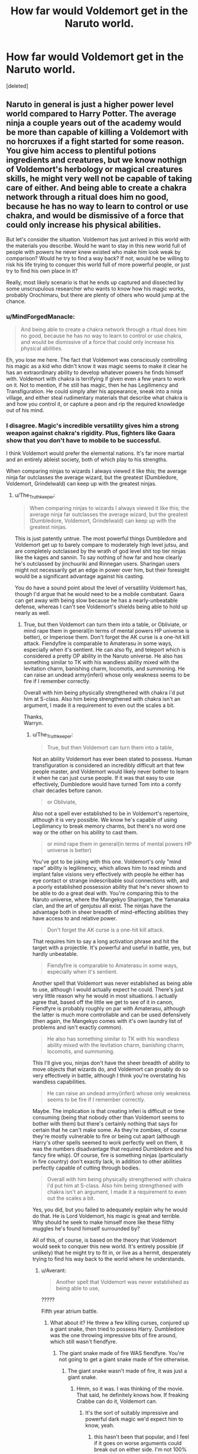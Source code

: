 #+TITLE: How far would Voldemort get in the Naruto world.

* How far would Voldemort get in the Naruto world.
:PROPERTIES:
:Score: 0
:DateUnix: 1526777564.0
:DateShort: 2018-May-20
:FlairText: Discussion
:END:
[deleted]


** Naruto in general is just a higher power level world compared to Harry Potter. The average ninja a couple years out of the academy would be more than capable of killing a Voldemort with no horcruxes if a fight started for some reason. You give him access to plentiful potions ingredients and creatures, but we know nothign of Voldemort's herbology or magical creatures skills, he might very well not be capable of taking care of either. And being able to create a chakra network through a ritual does him no good, because he has no way to learn to control or use chakra, and would be dismissive of a force that could only increase his physical abilities.

But let's consider the situation. Voldemort has just arrived in this world with the materials you describe. Would he want to stay in this new world full of people with powers he never knew existed who make him look weak by comparison? Would he try to find a way back? If not, would he be willing to risk his life trying to conquer this world full of more powerful people, or just try to find his own place in it?

Really, most likely scenario is that he ends up captured and dissected by some unscrupulous researcher who wants to know how his magic works, probably Orochimaru, but there are plenty of others who would jump at the chance.
:PROPERTIES:
:Author: The_Truthkeeper
:Score: 11
:DateUnix: 1526778910.0
:DateShort: 2018-May-20
:END:

*** u/MindForgedManacle:
#+begin_quote
  And being able to create a chakra network through a ritual does him no good, because he has no way to learn to control or use chakra, and would be dismissive of a force that could only increase his physical abilities.
#+end_quote

Eh, you lose me here. The fact that Voldemort was consciously controlling his magic as a kid who didn't know it was magic seems to make it clear he has an extraordinary ability to develop whatever powers he finds himself with. Voldemort with chakra is terrifying if given even a few years to work on it. Not to mention, if he still has magic, then he has Legilimency and Transfiguration. He could simply alter his appearance, sneak into a ninja village, and either steal rudimentary materials that describe what chakra is and how you control it, or capture a peon and rip the required knowledge out of his mind.
:PROPERTIES:
:Author: MindForgedManacle
:Score: 7
:DateUnix: 1526781572.0
:DateShort: 2018-May-20
:END:


*** I disagree. Magic's incredible versatility gives him a strong weapon against chakra's rigidity. Plus, fighters like Gaara show that you don't have to mobile to be successful.

I think Voldemort would prefer the elemental nations. It's far more martial and an entirely ableist society, both of which play to his strengths.

When comparing ninjas to wizards I always viewed it like this; the average ninja far outclasses the average wizard, but the greatest (Dumbledore, Voldemort, Grindelwald) can keep up with the greatest ninjas.
:PROPERTIES:
:Author: patil-triplet
:Score: 3
:DateUnix: 1526779611.0
:DateShort: 2018-May-20
:END:

**** u/The_Truthkeeper:
#+begin_quote
  When comparing ninjas to wizards I always viewed it like this; the average ninja far outclasses the average wizard, but the greatest (Dumbledore, Voldemort, Grindelwald) can keep up with the greatest ninjas.
#+end_quote

This is just patently untrue. The most powerful things Dumbledore and Voldemort get up to barely compare to moderately high level jutsu, and are completely outclassed by the wrath of god level shit top tier ninjas like the kages and sannin. To say nothing of how far and how clearly he's outclassed by jinchuuriki and Rinnegan users. Sharingan users might not necessarily get an edge in power over him, but their foresight would be a significant advantage against his casting.

You do have a sound point about the level of versatility Voldemort has, though I'd argue that he would need to be a mobile combatant. Gaara can get away with being slow because he has a nearly-unbeatable defense, whereas I can't see Voldemort's shields being able to hold up nearly as well.
:PROPERTIES:
:Author: The_Truthkeeper
:Score: 6
:DateUnix: 1526780344.0
:DateShort: 2018-May-20
:END:

***** True, but then Voldemort can turn them into a table, or Obliviate, or mind rape them in general(in terms of mental powers HP universe is better), or Imperiose them. Don't forget the AK curse is a one-hit kill attack. Fiendyfire is comparable to Amaterasu in some ways, especially when it's sentient. He can also fly, and teleport which is considered a pretty OP ability in the Naruto universe. He also has something similar to TK with his wandless ability mixed with the levitation charm, banishing charm, locomotis, and summoning. He can raise an undead army(inferi) whose only weakness seems to be fire if I remember correctly.

Overall with him being physically strengthened with chakra i'd put him at S-class. Also him being strengthened with chakra isn't an argument, I made it a requirement to even out the scales a bit.

Thanks,\\
Warryn.
:PROPERTIES:
:Author: Wassa110
:Score: 3
:DateUnix: 1526783151.0
:DateShort: 2018-May-20
:END:

****** u/The_Truthkeeper:
#+begin_quote
  True, but then Voldemort can turn them into a table,
#+end_quote

Not an ability Voldemort has ever been stated to possess. Human transfiguration is considered an incredibly difficult art that few people master, and Voldemort would likely never bother to learn it when he can just curse people. If it was that easy to use effectively, Dumbledore would have turned Tom into a comfy chair decades before canon.

#+begin_quote
  or Obliviate,
#+end_quote

Also not a spell ever established to be in Voldemort's repertoire, although it is very possible. We know he's capable of using Legilimancy to break memory charms, but there's no word one way or the other on his ability to cast them.

#+begin_quote
  or mind rape them in general(in terms of mental powers HP universe is better)
#+end_quote

You've got to be joking with this one. Voldemort's only "mind rape" ability is legilimency, which allows him to read minds and implant false visions very effectively with people he either has eye contact or strange indescribable soul connections with, and a poorly established possession ability that he's never shown to be able to do a great deal with. You're comparing this to the Naruto universe, where the Mangekyo Sharingan, the Yamanaka clan, and the art of genjutsu all exist. The ninjas have the advantage both in sheer breadth of mind-effecting abilities they have access to and relative power.

#+begin_quote
  Don't forget the AK curse is a one-hit kill attack.
#+end_quote

That requires him to say a long activation phrase and hit the target with a projectile. It's powerful and useful in battle, yes, but hardly unbeatable.

#+begin_quote
  Fiendyfire is comparable to Amaterasu in some ways, especially when it's sentient.
#+end_quote

Another spell that Voldemort was never established as being able to use, although I would actually expect he could. There's just very little reason why he would in most situations. I actually agree that, based off the little we get to see of it in canon, Fiendfyre is probably roughly on par with Amaterasu, although the latter is much more controllable and can be used defensively (then again, the Mangekyo comes with it's own laundry list of problems and isn't exactly common).

#+begin_quote
  He also has something similar to TK with his wandless ability mixed with the levitation charm, banishing charm, locomotis, and summoning.
#+end_quote

This I'll give you, ninjas don't have the sheer breadth of ability to move objects that wizards do, and Voldemort can proably do so very effectively in battle, although I think you're overstating his wandless capabilities.

#+begin_quote
  He can raise an undead army(inferi) whose only weakness seems to be fire if I remember correctly.
#+end_quote

Maybe. The implication is that creating inferi is difficult or time consuming (being that nobody other than Voldemort seems to bother with them) but there's certainly nothing that says for certain that he can't make some. As they're zombies, of course they're mostly vulnerable to fire or being cut apart (although Harry's other spells seemed to work perfectly well on them, it was the numbers disadvantage that required Dumbledore and his fancy fire whip). Of course, fire is something ninjas (particularly in fire country) don't exactly lack, in addition to other abilities perfectly capable of cutting through bodies.

#+begin_quote
  Overall with him being physically strengthened with chakra i'd put him at S-class. Also him being strengthened with chakra isn't an argument, I made it a requirement to even out the scales a bit.
#+end_quote

Yes, you did, but you failed to adequately explain why he would do that. He is Lord Voldemort, his magic is great and terrible. Why should he seek to make himself more like these filthy muggles he's found himself surrounded by?

All of this, of course, is based on the theory that Voldemort would seek to conquer this new world. It's entirely possible (if unlikely) that he might try to fit in, or live as a hermit, desperately trying to find his way back to the world where he understands.
:PROPERTIES:
:Author: The_Truthkeeper
:Score: 1
:DateUnix: 1526789192.0
:DateShort: 2018-May-20
:END:

******* u/Averant:
#+begin_quote
  Another spell that Voldemort was never established as being able to use,
#+end_quote

?????

Fifth year atrium battle.
:PROPERTIES:
:Author: Averant
:Score: 3
:DateUnix: 1526790882.0
:DateShort: 2018-May-20
:END:

******** What about it? He threw a few killing curses, conjured up a giant snake, then tried to possess Harry. Dumbledore was the one throwing impressive bits of fire around, which still wasn't fiendfyre.
:PROPERTIES:
:Author: The_Truthkeeper
:Score: 1
:DateUnix: 1526796527.0
:DateShort: 2018-May-20
:END:

********* The giant snake made of fire WAS fiendfyre. You're not going to get a giant snake made of fire otherwise.
:PROPERTIES:
:Author: Averant
:Score: 4
:DateUnix: 1526797345.0
:DateShort: 2018-May-20
:END:

********** The giant snake wasn't made of fire, it was just a giant snake.
:PROPERTIES:
:Author: The_Truthkeeper
:Score: 2
:DateUnix: 1526797465.0
:DateShort: 2018-May-20
:END:

*********** Hmm, so it was. I was thinking of the movie. That said, he definitely knows how. If freaking Crabbe can do it, Voldemort can.
:PROPERTIES:
:Author: Averant
:Score: 6
:DateUnix: 1526797729.0
:DateShort: 2018-May-20
:END:

************ It's the sort of suitably impressive and powerful dark magic we'd expect him to know, yeah.
:PROPERTIES:
:Author: The_Truthkeeper
:Score: 1
:DateUnix: 1526797850.0
:DateShort: 2018-May-20
:END:

************* this hasn't been that popular, and I feel if it goes on worse arguments could break out on either side. I'm not 100% agreeable to some opinions, and neither are a few people, and I feel it could just go on, and on. I may have over-estimated a lot of Voldemort's abilities, and i'm just tired of the convo/argument/discussion now. So i'm going to delete it really soon, so if anyone has any last minute post now's the time to reply.
:PROPERTIES:
:Author: Wassa110
:Score: 1
:DateUnix: 1526819728.0
:DateShort: 2018-May-20
:END:


************ this hasn't been that popular, and I feel if it goes on worse arguments could break out on either side. I'm not 100% agreeable to some opinions, and neither are a few people, and I feel it could just go on, and on. I may have over-estimated a lot of Voldemort's abilities, and i'm just tired of the convo/argument/discussion now. So i'm going to delete it really soon, so if anyone has any last minute post now's the time to reply.
:PROPERTIES:
:Author: Wassa110
:Score: 1
:DateUnix: 1526819721.0
:DateShort: 2018-May-20
:END:

************* Personally I wouldn't delete it. There's been some decent discussion and I haven't seen any tempers flying yet. Mostly we're debating with a lack of hard knowledge here, which leads to a lot of opinionated posts, but that happens more often than not on this sub anyway...

Your choice though, I can understand if you feel this could get out of hand.
:PROPERTIES:
:Author: Averant
:Score: 1
:DateUnix: 1526821946.0
:DateShort: 2018-May-20
:END:


******* If you read the wikia of Voldemort you'll see that he has shown instances of animal to human transfiguration, and the ability to modify memories, and he even tortured others to madness through just pure mental manipulation(according to Snape).

Also I believe the Imperious curse has no light show accompanying it, it's instant. With Apparation at his command along with flight, and chakra strengthening him, along with inferi, and such he could go quite far in the Naruto world.

The point of this is to see how far he'd get, not become a hermit. Also it's actually said(at least in the wikia) that he's proficient in magical telekinesis, removing the masks of his death eaters in GOF, disarming Harry with a wave of his hand, lazily flinging a dead troll aside with a wave of his hand. Just read the magical abilities & skills in the wikia before you reply back, i'm not the best when trying to convey my reasonings.

[[http://harrypotter.wikia.com/wiki/Tom_Riddle]]

Thanks,\\
Warryn.
:PROPERTIES:
:Author: Wassa110
:Score: 2
:DateUnix: 1526795618.0
:DateShort: 2018-May-20
:END:

******** But the Imperius curse can be thrown off with sufficient force of will, can't it? Come up against a strong enough ninja, and it wouldn't do anything to them, they do train against mind control techniques and torture so that they don't spill village secrets.

Plenty of ninja had access to flight abilities, it's not totally unheard of in the Ninja world, it wouldn't be as big an advantage as you think it is, especially with the massive area of effect Jutsu they have access to.

The body flicker technique is something every half ass ninja has access to, and tons of them are able to move even faster than that just with physical strength, so what advantage would apparition have?
:PROPERTIES:
:Author: Killerz187
:Score: 2
:DateUnix: 1526799282.0
:DateShort: 2018-May-20
:END:

********* While I agree that end series Naruto, Sasuke, Madara, and Kagyua could kill him 97/100 times, he won't be killed by a no-name ninja. It's like asking why don't they do that with every ninja. Right at the beginning he might lose to a no-one, but after a few years with training with chakra, and also brushing up on his magic more it'd take someone of at least Neji at shippuden, and beyond to stand a chance at him.

Remember in this scenario he's not insane, and he gave himself a chakra network, and just the sheer variety of magic will help majorly. Heck Tobi became a serious threat, and his main trick was teleportation, and phasing. He's not a one-trick pony, but those two abilities solidified him as a major threat to a lot of people. So when someone comes along, and can do what Ibiki can to the mind as well as transfigure people at a whim, and summon sentient fire, as well as having trained with chakra to at the least reinforce his body, as well as flight, as well as limited telekinesis, as well as summon an undead army, and a host of other abilities he'd be classified as at least an A-class threat, if not S-class. If Hidan can become an S-class, then this version of Voldemort can.

You're seriously underestimating Voldemort, and overestimating the ninja of Naruto. I mean yes Naruto can sense limbo clones, but that's with senjutsu which less than 10 people in the last 50ish years could do. Also flight is a big deal, before the final fight only Onoki, and Madara, only two-three other people could do it(not including Gaara, and Deidra since they require a tool, or substance to achieve their version of flight) so it would provide at least a battleground advantage.

Lastly considering Voldemort can basically do a better version of Jiryia's camouflage technique(which very few ninjas can detect, all of them being high level ninja) with spells, that would also be a huge advantage.

Now i'm done, you can continue being as biased as you are, and I may still reply, but i'm for the most part done. You can't convince someone who doesn't want to be convinced.

Thanks,\\
Warryn.
:PROPERTIES:
:Author: Wassa110
:Score: 2
:DateUnix: 1526802162.0
:DateShort: 2018-May-20
:END:

********** OK. This is an argument based on pre-canon. Five years before in fact. 12-5=7- That's a year before the Uchiha Massacre. Which means that maybe it doesn't happen which means more Sharingans running around. Which in turn means more people that can detect Chakra running around. Let's not forget the Byakugan and Sensors that can also detect Chakra. All of this makes the point of HP-based-invisibility pointless.

Flight can be either impressive, or pointless.

Now who is it that he can run into at this point: the 9 Jinchuriki(2 of them are kids, but that doesn't mean they can't rage and turn into the tailed beast anyway) + the 5 Kage's, Orochumaru, Jiraya, the 11 members of Akatsuki, 5 or so members of each village that I don't know the names off of the top of my head. All of whom could beat him without too much issue. And the Akatsuki works in pairs. And running into the Kage without at least 2 bodyguards which are two of the members from their village that would be able to fight Voldemort and be able to beat him. Then the Jinchuriki is a bigger issue, but they are usually part of a strong team. I mean for Kumo that's the Kage, a Jinchuriki and two other bodyguards. Good luck with that one.
:PROPERTIES:
:Author: RedKorss
:Score: 2
:DateUnix: 1526812445.0
:DateShort: 2018-May-20
:END:

*********** Like I said in a previous post. You're discounting his intelligence. He's not just going to go in guns a blazing. He's not crazy either, so same rule applys. He's going to be smart about it, and maybe try infiltrating the system without giving away his true abilities away, and that's after he's gathered intel from some hapless civilian/bandit. Everyone here seems to forget that this guy is a genius. Just read my previous post, as i've grown somewhat tired of the subject, everything i'd want to say is in earlier posts to other commenters.

Thanks,\\
Warryn.
:PROPERTIES:
:Author: Wassa110
:Score: 1
:DateUnix: 1526813658.0
:DateShort: 2018-May-20
:END:

************ And Civilians and Bandits know how much exactly? Myths and legends, sure. But besides that, they know nothing. They don't know the limits of what one can do with chakra or how things work. And ifiltrating the system would be hard as he doesn't know the system. And the system in one country is different than the one in an other. Konoha = Team 7 legacy route. Suna = Kazekage descendancy route. Kumo = Raikage descendany route I suppose. And Kiri = seemingly whoever.

Then there's the power structure used within the village in general. There's nothing that tells us this will be easy for a foreigner to comprehend as there's enough debates within the fandom regarding how it is.

You seem rather hung up on the idea that Voldemort managed controlled magic at a young age as a proof that he mastered it. Which is not the case. That's like saying that you can control your anger so that it blows when your not at work to mean that you've successfully mastered anger-management. It isn't.

And you seem rather hung up on that anything that doesn't agree with your view to be biased. You don't post something without wanting criticism or ideas. You wanted people to agree with you and call it a day.

The work that goes into a normal fanfic is easily ten times as much when it's a crossover, so have fun with that.
:PROPERTIES:
:Author: RedKorss
:Score: 1
:DateUnix: 1526814633.0
:DateShort: 2018-May-20
:END:

************* this hasn't been that popular, and I feel if it goes on worse arguments could break out on either side. I'm not 100% agreeable to some opinions, and neither are a few people, and I feel it could just go on, and on. I may have over-estimated a lot of Voldemort's abilities, and i'm just tired of the convo/argument/discussion now. So i'm going to delete it really soon, so if anyone has any last minute post now's the time to reply.
:PROPERTIES:
:Author: Wassa110
:Score: 1
:DateUnix: 1526819753.0
:DateShort: 2018-May-20
:END:


********** Hidan was an S-class threat simply because of his Immunity to damage. He wasn't fast, or smart, or had any special techs, you just couldn't kill him. Inferi would be patently worse than Zetsu clones IMO, as they are slow, shambling corpses, so again, IMO it would be a non-issue for even Genin to deal with. Sentient fire is more dangerous in the HP universe because people can't deal with it, but I assume large scale water techniques would deal with it, along with the seal Jiraiya used to seal away Amaterasu. I still don't see Voldemort getting past the speed wall he is going to encounter, no matter how sane he is, or his ritual given chakra network. How is he going to stop himself from getting killed by people he can't even react to? In my opinion, there are too many ninja with too many varied techniques that have to deal with crazy shit all the time to be slowed down by a mind reader that can fly and move stuff around with his mind. Otherwise the Yamanaka would rule the world.

I really dislike when trying to have an argument with someone when they bust out the "You're so biased I'm done talking" shtick. You asked a question, and I posted counter points, now you're taking your ball home because you don't wanna play. Bye.
:PROPERTIES:
:Author: Killerz187
:Score: 2
:DateUnix: 1526806650.0
:DateShort: 2018-May-20
:END:

*********** this hasn't been that popular, and I feel if it goes on worse arguments could break out on either side. I'm not 100% agreeable to some opinions, and neither are a few people, and I feel it could just go on, and on. I may have over-estimated a lot of Voldemort's abilities, and i'm just tired of the convo/argument/discussion now. So i'm going to delete it really soon, so if anyone has any last minute post now's the time to reply.
:PROPERTIES:
:Author: Wassa110
:Score: 1
:DateUnix: 1526819763.0
:DateShort: 2018-May-20
:END:


*********** And I dislike when a person is clearly too biased to actually consider said arguments. Voldemort will have five years(until canon) to build up his speed, and with the type of genius that he is, it'll be a non-issue. He'd understand how outclassed he is, and will take steps to rectify it. Also he's not an idiot, he's not going to pull any truly dangerous moves until he knows he can win, or at the least stands a strong chance of winning. You're looking at his powers, but disregarding his intelligence. Large scale water jutsu could work, but it'd have to be either a really powerful shinobi with powerful water jutsu, or a lot of average shinobi with water jutsu, think Madara with his annihilation fire jutsu against the Shinobi Alliance. That's not an over-exaggeration either, Fiendyfire grows incredibly large, incredibly fast. You keep forgetting that this is a guy who has charisma, intelligence, and abilities this world has never seen, and the time to grow powerful enough to pose a threat. No-one knows of him, and as long as he's smart, and stealthy enough about it they won't until he's ready.

P.s. The reason I say you're biased is, because you keep bringing up the speed argument, and I keep explaining how that'll not be an issue, because of a variety of reasons, and then you ignore it.

Thanks,\\
Warryn.
:PROPERTIES:
:Author: Wassa110
:Score: 1
:DateUnix: 1526810672.0
:DateShort: 2018-May-20
:END:

************ I understand what you are saying, but canon Voldemort wasn't exactly what you would call a genius. Sure he was strong, and had people following him, but a genius he was not. It would take him longer than 5 years to get to the level of any accomplished ninja, especially starting from 0. He would have to develop a ritual to give him a chakra network, something he has no idea on how it works, and then do all the training from scratch, with no outside help. As smart and fearsome as he can be, not having any reference point to start with will kill his plans right off the bat. You say the ninja world has never seen techniques like his, but it also works in reverse, he would be out of his depth the second he landed in a new world. You do know ninja can sense each other across long distances right? Some unknown person in the ass end of nowhere doing traning and experimentation would draw attention in all the wrong ways. Assuming Voldemort would get to A rank in 5 years, then what? He wouldn't be able to rely on any spells that are visible, as they travel slow enough to be dodged by regular people. What then? He would have Fiendfyre, and an average level of speed, and high intellect. His flight would have an ill defined benefit and....? Levitating objects and banishing them at people likely wouldn't do anything, because of the speed factor, so he would have to rely solely on shinobi techniques to take people down. Where would he acquire those? Fresh genin don't exactly have jutsu libraries in their heads, and even then, how would he know to train in chakra natures?

Sure, make him S rank, give him every magic spell, and he would be dangerous, but it would be like dropping him into the DC universe and giving him Superman's powers.

In my opinion, the power scale between the two universes is too large to be surpassed just with smarts and charisma, unless you start stacking the deck in his favor and ignoring everyone else, but then what's the point?
:PROPERTIES:
:Author: Killerz187
:Score: 2
:DateUnix: 1526813703.0
:DateShort: 2018-May-20
:END:


******* Human Transfiguration is covered in NEWT transfiguration, starting in sixth year. Don't be silly, of course Voldemort can do it
:PROPERTIES:
:Author: MindForgedManacle
:Score: 1
:DateUnix: 1526838248.0
:DateShort: 2018-May-20
:END:


** In general terms? Voldemort is /fucked./

Ninjas probably won't even lose any Gennin to him once they get a handle on his abilities. Spells apparently take long enough to cast and move slow enough for normal humans to react to them from a distance of less than 30 feet. Gennin are enhanced enough through the use of chakra that they're more or less expected to be able to fight arbitrarily large numbers of normal, unenhanced, untrained (but not unexperienced) bandits by the time they're ever allowed to leave town.

Bandits who, for the most part, don't even seem to bother with bows because of how utterly worthless they are against ninjas because of their mobility and reaction speed.

And arrows shot from any bow worth a damn will be able to be fired and travel much faster than your average human can react to if fired within 30 feet.

Voldemorts biggest advantage will be apparation. Odds are the ninjas will not have any real answer for that direction, but they have had to deal with teleporters or people with techniques that allow them to move so fast from point to point that they might as well have teleported.

Some of his more esoteric abilities will be difficult, if not impossible to counter, but he's unlikely to be able to do anything more than terrorize the civilian population in areas where ninjas are not present.

So, best case scenario, He's constantly in wraith form because the moment he gets a new body and tries to do something, he's ganked by one of the human monsters roaming narutoland.

--------------

Now, if he gains access to chakra, I'm not really sure that helps much. Chakra seems to be very personal, compared to magic. While Voldemort does appear to have developed a few spells on his own, most of what we see is just him using spells that were created by others, if not necessarily common knowledge.

Compare that to Naruto ninjas. Sure, there's a few standard jutsus that everyone learns, but even by the Chunnin level, they seem to start branching out into personal styles and customizing their techniques to suit those styles. I have a theory that Kakashi is famous not just because he copies everything, but also because he /only/ has the one original technique -- whereas most jounin are probably using a whole stable of original techniques as the basis of their style. Because what is known is what can be countered.

Almost all of the s-rank villains we see in the show/manga fight using almost exclusively original or unique techniques.

Voldemort is a powerful wizard, but his power, at least in the books, is primarily ruthlessness with a dash of speed and spell selection.

And ninja have that in spades.
:PROPERTIES:
:Author: Astramancer_
:Score: 7
:DateUnix: 1526780827.0
:DateShort: 2018-May-20
:END:

*** Voldemort can also fly, has a range of spells that can make him invisible, soundless, and without smell. He has spells that are instant(as in no light to dodge, just straight up effect), and has a form of telekinesis(with the levitation charm, banishing charm, locomotis charm, and summoning charm). He has spells that can turn the environment against the enemy(ministry of magic fight), and can create his own undead army. Don't forget impressive wandless abilities, and a host of spells designed to f*** with the mind.

Thanks,\\
Warryn.
:PROPERTIES:
:Author: Wassa110
:Score: 3
:DateUnix: 1526783810.0
:DateShort: 2018-May-20
:END:


*** Almost no ninja are shown to have their own original techniques, I don't know where you got that from. In fact, actually inventing techniques seems quite rare, and even then it's usually (as with most things) derivative. Kakashi created Chidori because he couldn't combine the highest level of shape manipulation (Rasengan) with the mastered nature transformation utilizing the element he has an affinity towards (Lightning). Rasengan was derived from Minato's 3 year observation of Bee using Tailed Beast Bomb. Hiruzen created the Shuriken Shadow Clone based on one of his master's techniques (Shadow Clone from Tobirama), etc.

The only characters who really seem to create techniques are a few S-rank ninja like Hiruzen and Tobirama, most others are, at best, rare techniques.
:PROPERTIES:
:Author: MindForgedManacle
:Score: 1
:DateUnix: 1526781245.0
:DateShort: 2018-May-20
:END:


** Voldemort has a small number of spells and abilities that might make him succeed. If the assumption is that he is not insane and has chakra, he can simply slowly build up what he can of his reserves, learn how to more efficiently use his supply, and train and study over time. If he has to attack, his best choice is to attack genin, or genin to be. As long as he's patient enough, he'll eventually find someone he can ambush, stun, then Imperius and study. Using legilimency, he ought to be able to slowly steal techniques. Otherwise, AK, while slow and ineffective at some of the best shinobi, is able to kill point blank many chunin and below. He can apparate and fly, allowing him to survive dangerous situations, and Fiendfyre will at least allow him to do massive damage if he absolutely must.

Given time, Voldemort would probably figure out some insane way of using chakra and magic and how to steal chakra to add to his own power. He'd be able to steal a large amount of techniques, and his ability to apparate and perhaps cast devastating spells or use large scale techniques after many years of study would undoubtedly eventually put him at the upper end of threats.

However, early on, he'd be incredibly weak, having to rely on ambushes and sneak attacks to win against most foes, even genin.
:PROPERTIES:
:Author: SnowingSilently
:Score: 5
:DateUnix: 1526785731.0
:DateShort: 2018-May-20
:END:

*** My thing is the Imperius and Legilimency early on. Imperius especially, since basically no one is going to try and Dodge it since in the books it doesn't have colored spellfire like AK does. That immediately gives him an advantage even against super speed since, well, who's going to dodge when they see a weirdo pointing a stick at them? Or when he simply looks them in the eye? Granted, many are wary of looking in the eyes of the Uchiha but Voldemort doesn't have Sharingan so most wouldn't think twice.
:PROPERTIES:
:Author: MindForgedManacle
:Score: 2
:DateUnix: 1526788053.0
:DateShort: 2018-May-20
:END:

**** Ideally, Voldemort would probably find a minor village, wait for the genin with their teacher to go on a mission far away, use a tracking spell (assuming such a spell would be unnoticeable), then wait for them to go far away. Probably use a homenum revelio while under a silence spell to check for other shinobi, then ambush and Imperius the group, starting with the sensei by apparating and point blank casting. Then slowly rip out information and use veritaserum to discover and learn more about chakra.
:PROPERTIES:
:Author: SnowingSilently
:Score: 3
:DateUnix: 1526789470.0
:DateShort: 2018-May-20
:END:

***** this hasn't been that popular, and I feel if it goes on worse arguments could break out on either side. I'm not 100% agreeable to some opinions, and neither are a few people, and I feel it could just go on, and on. I may have over-estimated a lot of Voldemort's abilities, and i'm just tired of the convo/argument/discussion now. So i'm going to delete it really soon, so if anyone has any last minute post now's the time to reply.
:PROPERTIES:
:Author: Wassa110
:Score: 1
:DateUnix: 1526819792.0
:DateShort: 2018-May-20
:END:


** Voldemort with chakra would be terrifying, especially if he keeps his magic. Apparition, transfiguration and Legilimency would let him easily acquire the knowledge he needs on how to use chakra (infiltrate ta ninja village and steal scrolls or rip the knowledge from the minds of genin). Give him 5 or 10 years (hello immortality) and that's pretty scary.

Remember, Voldemort was controlling his magic consciously as a kid who didn't even know what it was, so he could probably figure it out quickly, even with little to no direction.
:PROPERTIES:
:Author: MindForgedManacle
:Score: 2
:DateUnix: 1526781968.0
:DateShort: 2018-May-20
:END:

*** this hasn't been that popular, and I feel if it goes on worse arguments could break out on either side. I'm not 100% agreeable to some opinions, and neither are a few people, and I feel it could just go on, and on. I may have over-estimated a lot of Voldemort's abilities, and i'm just tired of the convo/argument/discussion now. So i'm going to delete it really soon, so if anyone has any last minute post now's the time to reply.
:PROPERTIES:
:Author: Wassa110
:Score: -1
:DateUnix: 1526819784.0
:DateShort: 2018-May-20
:END:


** I feel like the biggest limit to this argument is that we have no idea about the depth and actual power of magic. Are there really spells for everything? Is it possible to increase casting speed (spells seem to be quite fast based off of Fantastic Beasts)? Where does magic come from? Can a wizard run out of magic like ninjas run out of chakra? How instantaneous are spells that we can't see (transfiguration spells for example have no physical form)? What about rituals? We know they are possible, but what can they do? What's their limit? I could keep coming up with these types of questions. I just think its kinda hard to draw conclusions when we understand so little of what makes Voldemort powerful while we understand chakra far more than we know magic.
:PROPERTIES:
:Author: Majestical_Potato
:Score: 2
:DateUnix: 1526846439.0
:DateShort: 2018-May-21
:END:


** Unless the killing curse is faster than body flicker, which most shinobi can perform, then voldemort doesn't stand a chance. He may have powerful magic and even apparition, but he still has human reflexes. Even children in Naruto have inhuman reflexes.
:PROPERTIES:
:Author: XStatic15
:Score: 1
:DateUnix: 1526782260.0
:DateShort: 2018-May-20
:END:

*** Yes, but he's also not insane, and has a wide range of spells that can render him invisible, and silent. Not to mention some spells take instant affect without there being a "path" to follow, like transfiguration.

Thanks,\\
Warryn.
:PROPERTIES:
:Author: Wassa110
:Score: 1
:DateUnix: 1526783567.0
:DateShort: 2018-May-20
:END:

**** End of series Naruto and Sasuke react to intangible clones without taking any damage from them, and they are invisible and silent. As sane as Voldemort could be, I don't think he would have any way of dealing with the ninja world's heavy hitters.

What counter would Voldemort have for a mid-tier shinobi body flickering to him and cutting his head off without making a sound? What counter could he possibly have for a shinobi of Madara's level? End of Series Naruto and Sasuke level? Reality warping Kaguya level?

I like Voldemort as much as the next guy, but Voldemort, even with access to Chakra, would be murder stomped by the majority of the Ninja world, not even a named important character, but one of the fodder ninja at that.
:PROPERTIES:
:Author: Killerz187
:Score: 1
:DateUnix: 1526798927.0
:DateShort: 2018-May-20
:END:


**** I think that all three doujutsu eyes would see something invisible, as long as they can detect magic in general and not just Chakra. And even then as Voldemort have gotten chakra he can be detected at least by both the Sharingan and Byakugan.
:PROPERTIES:
:Author: RedKorss
:Score: 1
:DateUnix: 1526811570.0
:DateShort: 2018-May-20
:END:

***** Yeah, but that's only if their looking for him, if I was Voldemort I would avoid Konoha, and Iwa. Since Konoha has people that can see him, and Iwa has a kage experienced with flying invisible ninja.

Thanks,\\
Warryn.
:PROPERTIES:
:Author: Wassa110
:Score: 1
:DateUnix: 1526811738.0
:DateShort: 2018-May-20
:END:

****** u/RedKorss:
#+begin_quote
  Yeah, but that's only if their looking for him, if I was Voldemort I would avoid Konoha, and Iwa. Since Konoha has people that can see him, and Iwa has a kage experienced with flying invisible ninja.
#+end_quote

Trackers are still a thing, and no that doesn't just mean the Inuzuka. Every village are likely to have them. I mean Kiri has a section of their ANBU specialized in tracking down people and kill them. They need to be able to sense people.
:PROPERTIES:
:Author: RedKorss
:Score: 1
:DateUnix: 1526812873.0
:DateShort: 2018-May-20
:END:


*** this hasn't been that popular, and I feel if it goes on worse arguments could break out on either side. I'm not 100% agreeable to some opinions, and neither are a few people, and I feel it could just go on, and on. I may have over-estimated a lot of Voldemort's abilities, and i'm just tired of the convo/argument/discussion now. So i'm going to delete it really soon, so if anyone has any last minute post now's the time to reply.
:PROPERTIES:
:Author: Wassa110
:Score: 1
:DateUnix: 1526819802.0
:DateShort: 2018-May-20
:END:


** this hasn't been that popular, and I feel if it goes on worse arguments could break out on either side. I'm not 100% agreeable to some opinions, and neither are a few people, and I feel it could just go on, and on. I may have over-estimated a lot of Voldemort's abilities, and i'm just tired of the convo/argument/discussion now. So i'm going to delete it really soon, so if anyone has any last minute post now's the time to reply.
:PROPERTIES:
:Author: Wassa110
:Score: 1
:DateUnix: 1526819697.0
:DateShort: 2018-May-20
:END:


** Hmm...I don't know very much about Naruto, despite reading a few fanfics of it...

What's the strongest destruction technique that appears in Naruto? A cut-something-in-half attack, a massive explosion attack, an incinerating attack, a total annihilation attack, a balefire-esque time-space shredding attack...?

Because, I was thinking, if Voldemort did end up making horcruxes in the Naruto world (and he could use regular innocent people, not prey on ninjas), what would be able to destroy them? It takes basilisk venom or fiendfyre (or possibly the killing curse) to destroy them in canon, to deal incurable damage that puts one beyond normal magic's ability to repair.

So, are there any canon ninja techniques that can break through almost any defence and totally destroy an object or at least make it irreparable?

** 
   :PROPERTIES:
   :CUSTOM_ID: section
   :END:
...Failing that, I wonder if a Voldemort horcrux could be sealed in a tailed-beast-esque way...
:PROPERTIES:
:Author: Avaday_Daydream
:Score: 0
:DateUnix: 1526791261.0
:DateShort: 2018-May-20
:END:

*** Some of the strongest destructive techniques in Naruto consist of reducing mountains to pebbles, dropping meteors out of orbit, cutting the moon in half, destroying dimensions, and other such things. The Truth Seeking Orbs alone would be something Voldemort would have no answer for.

A canon ninja tech that comes to mind that would destroy a Horcrux is the soul ripping technique available to Rinnegan users. Possibly summoning the King of Hell and tossing the horcrux into it as well. Maybe the sealing technique Itachi uses with his Susanoo? The Shiki Fuuin could probably do it too. Amaterasu probably burns hot enough to damage it too.
:PROPERTIES:
:Author: Killerz187
:Score: 5
:DateUnix: 1526798771.0
:DateShort: 2018-May-20
:END:

**** Alrighty. Still, I assume that those sort of techniques are only held by a small handful of ninjas? So Voldemort's situation wouldn't be so different from Harry Potter canon, except that instead of needing to keep Dumbledore and Harry away from his horcruxes, he needs to keep ~quickly looks up stuff~ Sasuke and Itachi away instead?

What about divination? Is there any way for ninjas to see into the future or the past or use clairvoyance or speak to the planet or otherwise learn 'Oh come on, how is this weird noseless guy still alive'?
:PROPERTIES:
:Author: Avaday_Daydream
:Score: 1
:DateUnix: 1526803810.0
:DateShort: 2018-May-20
:END:

***** I think the only one that had clairvoyance was some chick in a movie? Can't remember her name, I think it started with an S?

Anywho, the entire last arc was about dealing with reincarnated unkillable zombie people, and they managed to either destroy or seal away the souls of all those involved. Orochimaru also had a horcrux like device with his Cursed seal, where he had splinters of himself in them and could revive himself with them. So basically speaking, some form of horcrux is already around in the ninja world.

Sealing techniques could probably handle horcruxes in some fashion, but its hard to say without it happening, so it's mostly speculation.

Those types of techniques are reserved for the God Tier Shinobi yea, but even then, the rest of the shinobi forces weren't slouches either. From what I imagine, unless Voldemort trains himself to the level of speed of even an average ninja, he won't have the reaction time to keep himself from getting killed repeatedly.

Take what I say with a grain of salt though, apparently I can't post any counterpoints without being called biased towards Voldemort. I just don't think giving him a chakra network and his sanity back would help him any against superhuman enemies, because even fodder no names are faster than anything he has ever dealt with.
:PROPERTIES:
:Author: Killerz187
:Score: 3
:DateUnix: 1526807144.0
:DateShort: 2018-May-20
:END:

****** u/Avaday_Daydream:
#+begin_quote
  I think the only one that had clairvoyance was some chick in a movie? Can't remember her name, I think it started with an S?
#+end_quote

Shion? Predicts her own death, tells someone else that they'll die that way so that they protect her fatalistically? I'm pretty sure I saw her in one of Saphroneth's fanfics.

** 
   :PROPERTIES:
   :CUSTOM_ID: section
   :END:
But yeah, speed does seem to be something Voldemort (and the Harry Potter world in general) has trouble with; he and an entire graveyard full of Death Eaters couldn't catch Harry when he broke Priori Incantatem and went for the Triwizard Cup. So in a stand-up fight, he probably would be toast against any ninja, and Apparating away from battle could probably be matched by Body Flicker.

So, what does that leave? Stealth, staying hidden from ninjakind, laying curses and traps down (he managed to put a pretty big curse on the DADA post, after all), perhaps possessing a younger ninja who doesn't have anti-spirit techniques (Quirrel-style) in order to access their abilities? He-Who-Must-Not-Be-Seen?
:PROPERTIES:
:Author: Avaday_Daydream
:Score: 2
:DateUnix: 1526811701.0
:DateShort: 2018-May-20
:END:


***** Let's see at the point the OP is talking about there's the 9 Jinchuriki + the 5 Kage's, Orochumaru, Jiraya, the 11 members of Akatsuki, 5 or so members of each village that I don't know the names off of the top of my head.

They have a system that can tie people down and cut them off from their magical energy. That's just a small paper note that they need to put onto him and it's all over.
:PROPERTIES:
:Author: RedKorss
:Score: 1
:DateUnix: 1526811393.0
:DateShort: 2018-May-20
:END:


*** this hasn't been that popular, and I feel if it goes on worse arguments could break out on either side. I'm not 100% agreeable to some opinions, and neither are a few people, and I feel it could just go on, and on. I may have over-estimated a lot of Voldemort's abilities, and i'm just tired of the convo/argument/discussion now. So i'm going to delete it really soon, so if anyone has any last minute post now's the time to reply.
:PROPERTIES:
:Author: Wassa110
:Score: 1
:DateUnix: 1526819817.0
:DateShort: 2018-May-20
:END:
